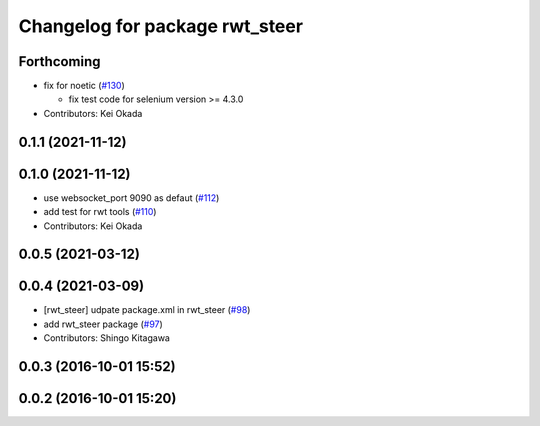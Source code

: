 ^^^^^^^^^^^^^^^^^^^^^^^^^^^^^^^
Changelog for package rwt_steer
^^^^^^^^^^^^^^^^^^^^^^^^^^^^^^^

Forthcoming
-----------
* fix for noetic (`#130 <https://github.com/tork-a/visualization_rwt//issues/130>`_)

  * fix test code for selenium version >= 4.3.0

* Contributors: Kei Okada

0.1.1 (2021-11-12)
------------------

0.1.0 (2021-11-12)
------------------
* use websocket_port 9090 as defaut (`#112 <https://github.com/tork-a/visualization_rwt/issues/112>`_)
* add test for rwt tools (`#110 <https://github.com/tork-a/visualization_rwt/issues/110>`_)
* Contributors: Kei Okada

0.0.5 (2021-03-12)
------------------

0.0.4 (2021-03-09)
------------------
* [rwt_steer] udpate package.xml in rwt_steer (`#98 <https://github.com/tork-a/visualization_rwt/issues/98>`_)
* add rwt_steer package (`#97 <https://github.com/tork-a/visualization_rwt//issues/97>`_)
* Contributors: Shingo Kitagawa

0.0.3 (2016-10-01 15:52)
------------------------

0.0.2 (2016-10-01 15:20)
------------------------
